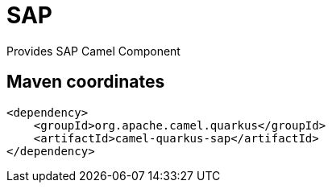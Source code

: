// Do not edit directly!
// This file was generated by camel-quarkus-maven-plugin:update-extension-doc-page
[id="extensions-sap"]
= SAP
:linkattrs:
:cq-artifact-id: camel-quarkus-sap
:cq-native-supported: false
:cq-status: Preview
:cq-status-deprecation: Preview
:cq-description: Provides SAP Camel Component
:cq-deprecated: false
:cq-jvm-since: 3.0.0
:cq-native-since: n/a

ifeval::[{doc-show-badges} == true]
[.badges]
[.badge-key]##JVM since##[.badge-supported]##3.0.0## [.badge-key]##Native##[.badge-unsupported]##unsupported##
endif::[]

Provides SAP Camel Component

[id="extensions-sap-maven-coordinates"]
== Maven coordinates

[source,xml]
----
<dependency>
    <groupId>org.apache.camel.quarkus</groupId>
    <artifactId>camel-quarkus-sap</artifactId>
</dependency>
----
ifeval::[{doc-show-user-guide-link} == true]
Check the xref:user-guide/index.adoc[User guide] for more information about writing Camel Quarkus applications.
endif::[]
